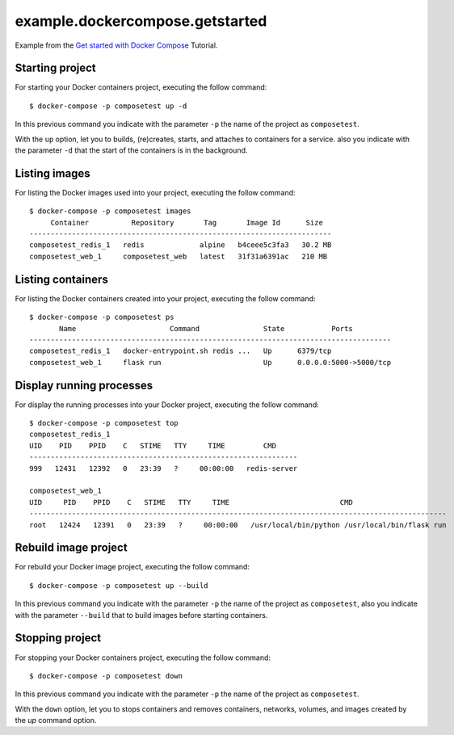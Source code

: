 ================================
example.dockercompose.getstarted
================================

Example from the `Get started with Docker Compose`_ Tutorial.

Starting project
================

For starting your Docker containers project, executing the follow command:

::

  $ docker-compose -p composetest up -d

In this previous command you indicate with the parameter ``-p`` the
name of the project as ``composetest``.

With the ``up`` option, let you to builds, (re)creates, starts, and attaches
to containers for a service. also you indicate with the parameter ``-d``
that the start of the containers is in the background.


Listing images
==============

For listing the Docker images used into your project, executing the follow command:

::

  $ docker-compose -p composetest images
       Container          Repository       Tag       Image Id      Size  
  -----------------------------------------------------------------------
  composetest_redis_1   redis             alpine   b4ceee5c3fa3   30.2 MB
  composetest_web_1     composetest_web   latest   31f31a6391ac   210 MB


Listing containers
==================

For listing the Docker containers created into your project, executing the follow command:

::

  $ docker-compose -p composetest ps
         Name                      Command               State           Ports         
  -------------------------------------------------------------------------------------
  composetest_redis_1   docker-entrypoint.sh redis ...   Up      6379/tcp              
  composetest_web_1     flask run                        Up      0.0.0.0:5000->5000/tcp


Display running processes
=========================

For display the running processes into your Docker project, executing the follow command:

::

  $ docker-compose -p composetest top
  composetest_redis_1
  UID    PID    PPID    C   STIME   TTY     TIME         CMD     
  ---------------------------------------------------------------
  999   12431   12392   0   23:39   ?     00:00:00   redis-server
  
  composetest_web_1
  UID     PID    PPID    C   STIME   TTY     TIME                          CMD                      
  --------------------------------------------------------------------------------------------------
  root   12424   12391   0   23:39   ?     00:00:00   /usr/local/bin/python /usr/local/bin/flask run


Rebuild image project
=====================

For rebuild your Docker image project, executing the follow command:

::

  $ docker-compose -p composetest up --build

In this previous command you indicate with the parameter ``-p`` the
name of the project as ``composetest``, also you indicate with the
parameter ``--build`` that to build images before starting containers.


Stopping project
================

For stopping your Docker containers project, executing the follow command:

::

  $ docker-compose -p composetest down

In this previous command you indicate with the parameter ``-p`` the
name of the project as ``composetest``.

With the ``down`` option, let you to stops containers and removes containers,
networks, volumes, and images created by the `up` command option.

.. _`Get started with Docker Compose`: https://docs.docker.com/compose/gettingstarted/

